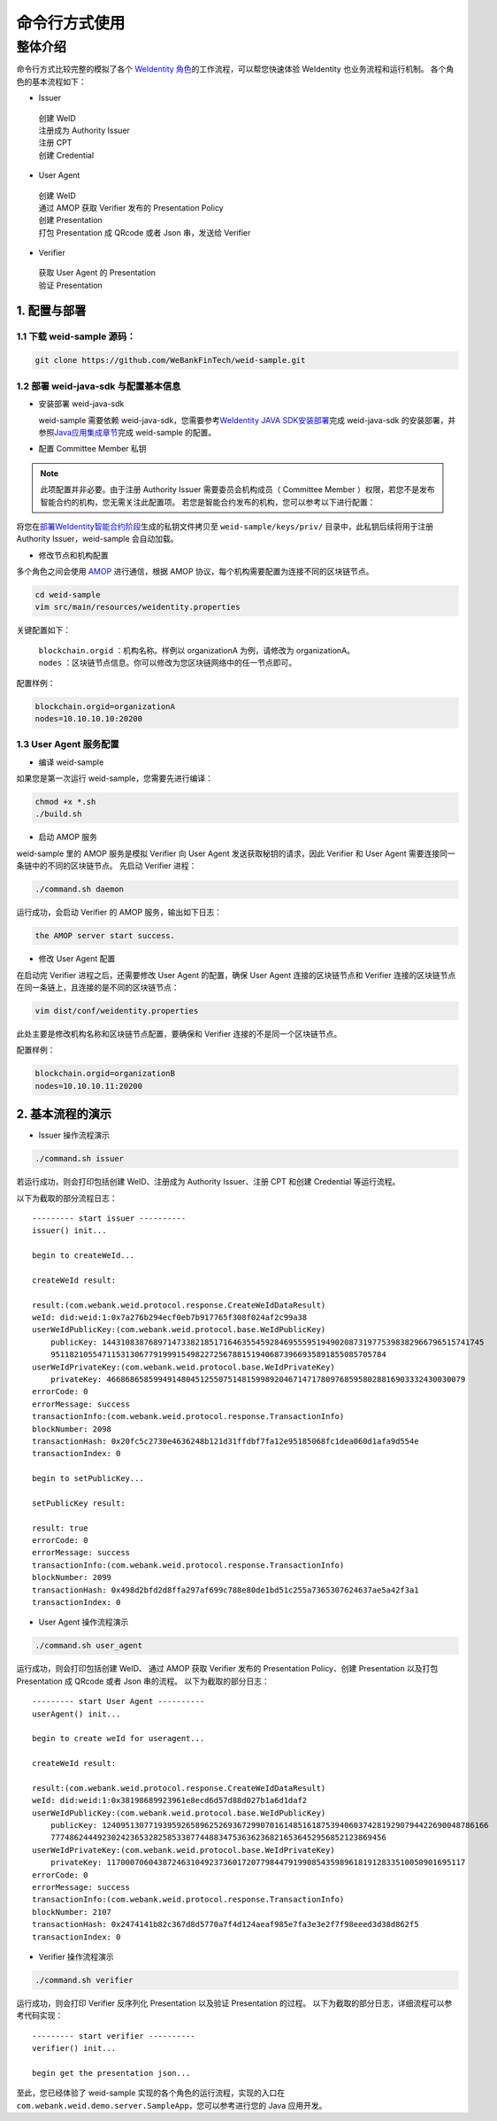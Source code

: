 命令行方式使用
-------------

整体介绍
~~~~~~~~

命令行方式比较完整的模拟了各个 \ `WeIdentity 角色 <https://weidentity.readthedocs.io/zh_CN/latest/docs/weidentity-spec.html#id9>`__\ 的工作流程，可以帮您快速体验 WeIdentity 也业务流程和运行机制。
各个角色的基本流程如下：

- Issuer
 | 创建 WeID
 | 注册成为 Authority Issuer
 | 注册 CPT
 | 创建 Credential

- User Agent
 | 创建 WeID
 | 通过 AMOP 获取 Verifier 发布的 Presentation Policy
 | 创建 Presentation
 | 打包 Presentation 成 QRcode 或者 Json 串，发送给 Verifier

- Verifier
 | 获取 User Agent 的 Presentation
 | 验证 Presentation


1. 配置与部署
^^^^^^^^^^^^^^^^^^^^^^^^^^

1.1 下载 weid-sample 源码：
''''''''''''''''''''''''''''''''''''

.. code:: shell

    git clone https://github.com/WeBankFinTech/weid-sample.git
    

1.2 部署 weid-java-sdk 与配置基本信息
''''''''''''''''''''''''''''''''''''''

-  安装部署 weid-java-sdk

   weid-sample 需要依赖 weid-java-sdk，您需要参考\ `WeIdentity JAVA
   SDK安装部署 <https://weidentity.readthedocs.io/zh_CN/latest/docs/weidentity-installation.html>`__\ 完成
   weid-java-sdk 的安装部署，并参照\ `Java应用集成章节 <https://weidentity.readthedocs.io/zh_CN/latest/docs/weidentity-build-with-deploy.html#weid-java-sdk>`__\ 完成
   weid-sample 的配置。



-  配置 Committee Member 私钥

.. note::
  此项配置并非必要。由于注册 Authority Issuer 需要委员会机构成员（ Committee Member ）权限，若您不是发布智能合约的机构，您无需关注此配置项。
  若您是智能合约发布的机构，您可以参考以下进行配置：


将您在\ `部署WeIdentity智能合约阶段 <https://weidentity.readthedocs.io/zh_CN/latest/docs/weidentity-build-with-deploy.html#id7>`__\ 生成的私钥文件拷贝至
``weid-sample/keys/priv/`` 目录中，此私钥后续将用于注册 Authority Issuer，weid-sample 会自动加载。


- 修改节点和机构配置

多个角色之间会使用 \ `AMOP <https://fisco-bcos-documentation.readthedocs.io/zh_CN/latest/docs/manual/amop_protocol.html>`__ 进行通信，根据 AMOP 协议，每个机构需要配置为连接不同的区块链节点。

.. code:: shell

   cd weid-sample
   vim src/main/resources/weidentity.properties

关键配置如下：

 | ``blockchain.orgid`` ：机构名称。样例以 organizationA 为例，请修改为 organizationA。
 | ``nodes`` ：区块链节点信息。你可以修改为您区块链网络中的任一节点即可。

配置样例：

.. code:: properties

  blockchain.orgid=organizationA
  nodes=10.10.10.10:20200 


1.3 User Agent 服务配置
''''''''''''''''''''''''

- 编译 weid-sample

如果您是第一次运行 weid-sample，您需要先进行编译：

.. code:: shell

    chmod +x *.sh
    ./build.sh

- 启动 AMOP 服务

weid-sample 里的 AMOP 服务是模拟 Verifier 向 User Agent 发送获取秘钥的请求，因此 Verifier 和 User Agent 需要连接同一条链中的不同的区块链节点。
先启动 Verifier 进程：

.. code:: shell

    ./command.sh daemon

运行成功，会启动 Verifier 的 AMOP 服务，输出如下日志：

.. code:: text

    the AMOP server start success.

- 修改 User Agent 配置

在启动完 Verifier 进程之后，还需要修改 User Agent 的配置，确保 User Agent 连接的区块链节点和 Verifier 连接的区块链节点在同一条链上，且连接的是不同的区块链节点：

.. code:: shell

    vim dist/conf/weidentity.properties

此处主要是修改机构名称和区块链节点配置，要确保和 Verifier 连接的不是同一个区块链节点。

配置样例：

.. code:: properties

    blockchain.orgid=organizationB
    nodes=10.10.10.11:20200  


2. 基本流程的演示
^^^^^^^^^^^^^^^^^^^^^^^^^^

- Issuer 操作流程演示

.. code:: shell

    ./command.sh issuer

若运行成功，则会打印包括创建 WeID、注册成为 Authority Issuer、注册 CPT 和创建 Credential 等运行流程。

以下为截取的部分流程日志：
::

    
    --------- start issuer ----------
    issuer() init...

    begin to createWeId...

    createWeId result:

    result:(com.webank.weid.protocol.response.CreateWeIdDataResult)
    weId: did:weid:1:0x7a276b294ecf0eb7b917765f308f024af2c99a38
    userWeIdPublicKey:(com.webank.weid.protocol.base.WeIdPublicKey)
        publicKey: 1443108387689714733821851716463554592846955595194902087319775398382966796515741745
        951182105547115313067791999154982272567881519406873966935891855085705784
    userWeIdPrivateKey:(com.webank.weid.protocol.base.WeIdPrivateKey)
        privateKey: 46686865859949148045125507514815998920467147178097685958028816903332430030079
    errorCode: 0
    errorMessage: success
    transactionInfo:(com.webank.weid.protocol.response.TransactionInfo)
    blockNumber: 2098
    transactionHash: 0x20fc5c2730e4636248b121d31ffdbf7fa12e95185068fc1dea060d1afa9d554e
    transactionIndex: 0

    begin to setPublicKey...

    setPublicKey result:

    result: true
    errorCode: 0
    errorMessage: success
    transactionInfo:(com.webank.weid.protocol.response.TransactionInfo)
    blockNumber: 2099
    transactionHash: 0x498d2bfd2d8ffa297af699c788e80de1bd51c255a7365307624637ae5a42f3a1
    transactionIndex: 0


- User Agent 操作流程演示

.. code:: shell

    ./command.sh user_agent

运行成功，则会打印包括创建 WeID、 通过 AMOP 获取 Verifier 发布的 Presentation Policy、创建 Presentation 以及打包 Presentation 成 QRcode 或者 Json 串的流程。
以下为截取的部分日志： 

::

    
    --------- start User Agent ----------
    userAgent() init...

    begin to create weId for useragent...

    createWeId result:

    result:(com.webank.weid.protocol.response.CreateWeIdDataResult)
    weId: did:weid:1:0x38198689923961e8ecd6d57d88d027b1a6d1daf2
    userWeIdPublicKey:(com.webank.weid.protocol.base.WeIdPublicKey)
        publicKey: 12409513077193959265896252693672990701614851618753940603742819290794422690048786166
        777486244492302423653282585338774488347536362368216536452956852123869456
    userWeIdPrivateKey:(com.webank.weid.protocol.base.WeIdPrivateKey)
        privateKey: 11700070604387246310492373601720779844791990854359896181912833510050901695117
    errorCode: 0
    errorMessage: success
    transactionInfo:(com.webank.weid.protocol.response.TransactionInfo)
    blockNumber: 2107
    transactionHash: 0x2474141b82c367d8d5770a7f4d124aeaf985e7fa3e3e2f7f98eeed3d38d862f5
    transactionIndex: 0



- Verifier 操作流程演示

.. code:: shell

    ./command.sh verifier

运行成功，则会打印 Verifier 反序列化 Presentation 以及验证 Presentation 的过程。
以下为截取的部分日志，详细流程可以参考代码实现：

::

    --------- start verifier ----------
    verifier() init...

    begin get the presentation json...


至此，您已经体验了 weid-sample 实现的各个角色的运行流程，实现的入口在 ``com.webank.weid.demo.server.SampleApp``，您可以参考进行您的 Java 应用开发。